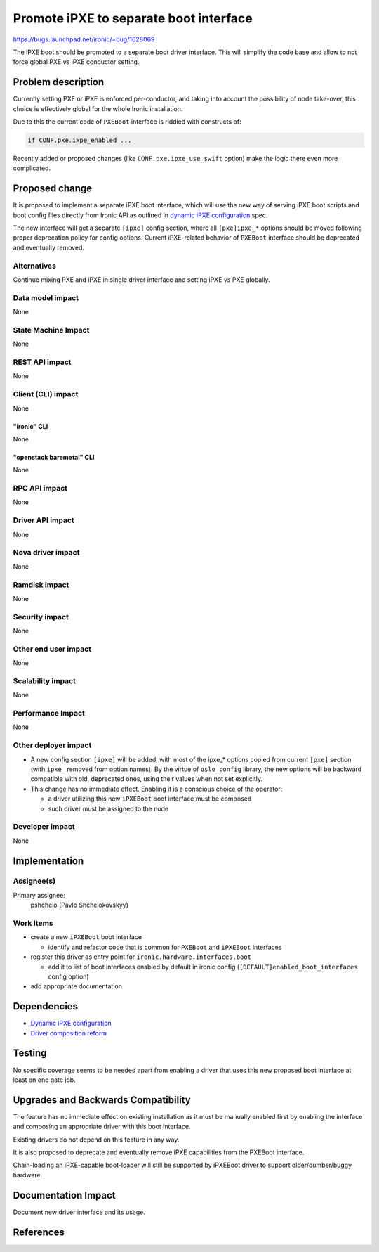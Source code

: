 ..
 This work is licensed under a Creative Commons Attribution 3.0 Unported
 License.

 http://creativecommons.org/licenses/by/3.0/legalcode

=======================================
Promote iPXE to separate boot interface
=======================================

https://bugs.launchpad.net/ironic/+bug/1628069

The iPXE boot should be promoted to a separate boot driver interface.
This will simplify the code base and allow to not force global PXE *vs* iPXE
conductor setting.


Problem description
===================

Currently setting PXE or iPXE is enforced per-conductor, and taking
into account the possibility of node take-over, this choice is effectively
global for the whole Ironic installation.

Due to this the current code of ``PXEBoot`` interface is riddled
with constructs of:

.. code-block:: python

   if CONF.pxe.ixpe_enabled ...

Recently added or proposed changes (like ``CONF.pxe.ipxe_use_swift`` option)
make the logic there even more complicated.

Proposed change
===============

It is proposed to implement a separate iPXE boot interface,
which will use the new way of serving iPXE boot scripts and boot config files
directly from Ironic API as outlined in `dynamic iPXE configuration`_ spec.

The new interface will get a separate ``[ipxe]`` config section,
where all ``[pxe]ipxe_*`` options should be moved following proper deprecation
policy for config options.
Current iPXE-related behavior of ``PXEBoot`` interface should
be deprecated and eventually removed.

Alternatives
------------

Continue mixing PXE and iPXE in single driver interface
and setting iPXE *vs* PXE globally.

Data model impact
-----------------

None

State Machine Impact
--------------------

None

REST API impact
---------------

None


Client (CLI) impact
-------------------

None

"ironic" CLI
~~~~~~~~~~~~

None

"openstack baremetal" CLI
~~~~~~~~~~~~~~~~~~~~~~~~~

None

RPC API impact
--------------

None

Driver API impact
-----------------

None

Nova driver impact
------------------

None

Ramdisk impact
--------------

None

Security impact
---------------

None

Other end user impact
---------------------

None

Scalability impact
------------------

None

Performance Impact
------------------

None

Other deployer impact
---------------------

* A new config section ``[ipxe]`` will be added, with most of the
  ipxe_* options copied from current ``[pxe]`` section (with ``ipxe_`` removed
  from option names).
  By the virtue of ``oslo_config`` library, the new options will be backward
  compatible with old, deprecated ones, using their values when not set
  explicitly.

* This change has no immediate effect. Enabling it is a conscious choice of
  the operator:

  + a driver utilizing this new ``iPXEBoot`` boot interface must be composed
  + such driver must be assigned to the node


Developer impact
----------------

None


Implementation
==============

Assignee(s)
-----------

Primary assignee:
  pshchelo (Pavlo Shchelokovskyy)

Work Items
----------

* create a new ``iPXEBoot`` boot interface

  - identify and refactor code that is common for ``PXEBoot`` and
    ``iPXEBoot`` interfaces

* register this driver as entry point for ``ironic.hardware.interfaces.boot``

  - add it to list of boot interfaces enabled by default in ironic config
    (``[DEFAULT]enabled_boot_interfaces`` config option)

* add appropriate documentation

Dependencies
============

* `Dynamic iPXE configuration`_
* `Driver composition reform`_

Testing
=======

No specific coverage seems to be needed apart from enabling a driver that
uses this new proposed boot interface at least on one gate job.

Upgrades and Backwards Compatibility
====================================

The feature has no immediate effect on existing installation as it must
be manually enabled first by enabling the interface and composing an
appropriate driver with this boot interface.

Existing drivers do not depend on this feature in any way.

It is also proposed to deprecate and eventually remove iPXE capabilities
from the PXEBoot interface.

Chain-loading an iPXE-capable boot-loader will still be supported by
iPXEBoot driver to support older/dumber/buggy hardware.

Documentation Impact
====================

Document new driver interface and its usage.

References
==========

.. _dynamic iPXE configuration: http://specs.openstack.org/openstack/ironic-specs/specs/not-implemented/ipxe-dynamic-config.html
.. _Driver composition reform: http://specs.openstack.org/openstack/ironic-specs/specs/not-implemented/driver-composition-reform.html
